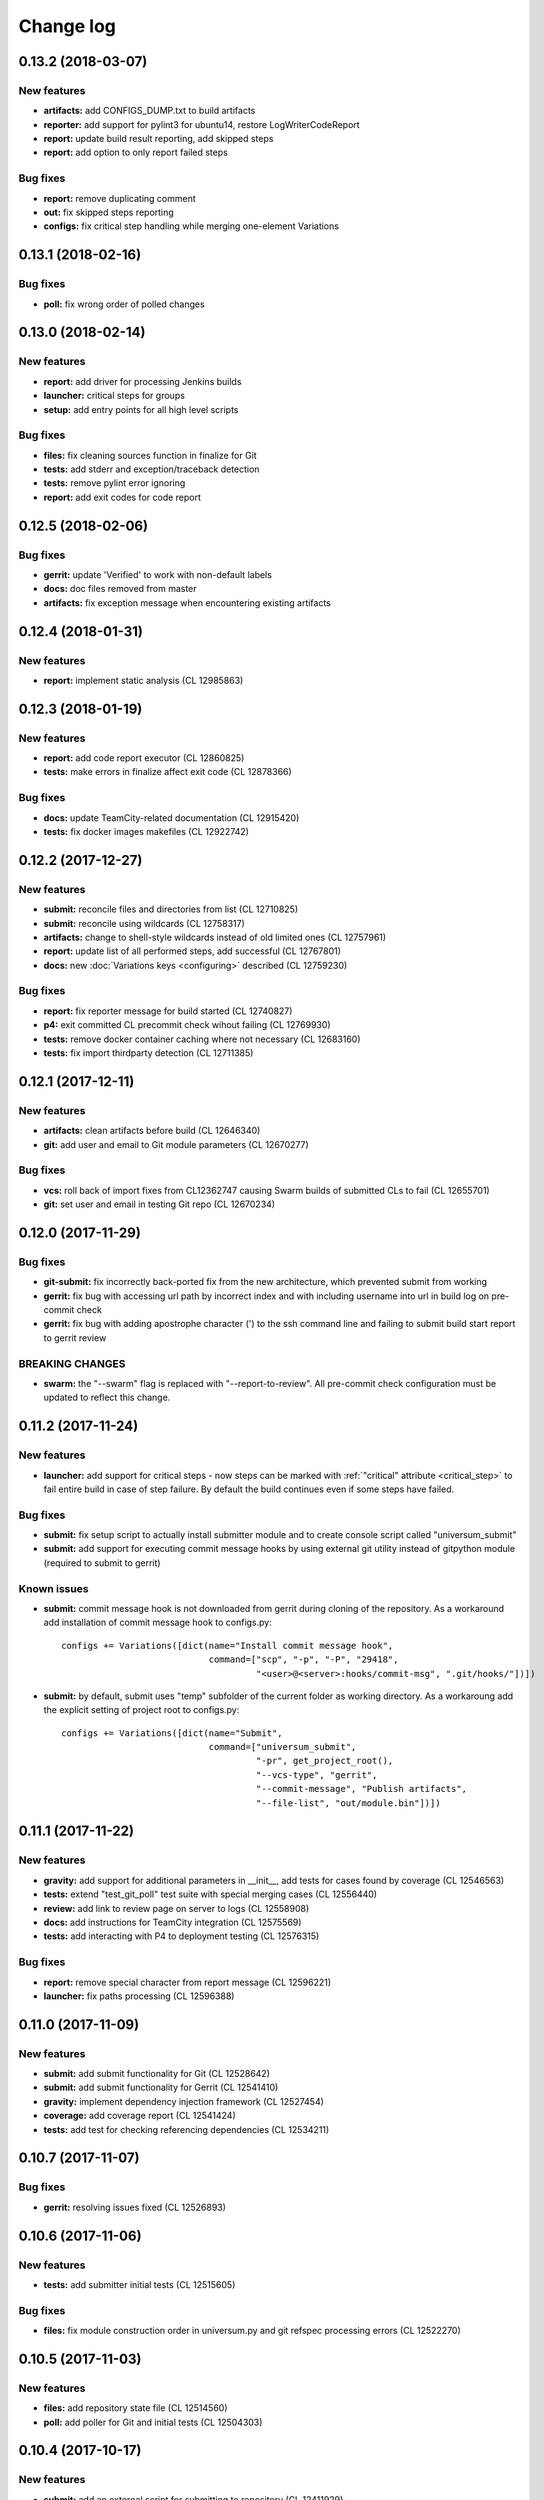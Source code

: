 Change log
==========

0.13.2 (2018-03-07)
-------------------

New features
~~~~~~~~~~~~

* **artifacts:** add CONFIGS_DUMP.txt to build artifacts
* **reporter:** add support for pylint3 for ubuntu14, restore LogWriterCodeReport
* **report:** update build result reporting, add skipped steps
* **report:** add option to only report failed steps

Bug fixes
~~~~~~~~~

* **report:** remove duplicating comment
* **out:** fix skipped steps reporting
* **configs:** fix critical step handling while merging one-element Variations


0.13.1 (2018-02-16)
-------------------

Bug fixes
~~~~~~~~~

* **poll:** fix wrong order of polled changes


0.13.0 (2018-02-14)
-------------------

New features
~~~~~~~~~~~~

* **report:** add driver for processing Jenkins builds
* **launcher:** critical steps for groups
* **setup:** add entry points for all high level scripts

Bug fixes
~~~~~~~~~

* **files:** fix cleaning sources function in finalize for Git
* **tests:** add stderr and exception/traceback detection
* **tests:** remove pylint error ignoring
* **report:** add exit codes for code report


0.12.5 (2018-02-06)
-------------------

Bug fixes
~~~~~~~~~

* **gerrit:** update 'Verified' to work with non-default labels
* **docs:** doc files removed from master
* **artifacts:** fix exception message when encountering existing artifacts


0.12.4 (2018-01-31)
-------------------

New features
~~~~~~~~~~~~

* **report:** implement static analysis (CL 12985863)


0.12.3 (2018-01-19)
-------------------

New features
~~~~~~~~~~~~

* **report:** add code report executor (CL 12860825)
* **tests:** make errors in finalize affect exit code (CL 12878366)

Bug fixes
~~~~~~~~~

* **docs:** update TeamCity-related documentation (CL 12915420)
* **tests:** fix docker images makefiles (CL 12922742)


0.12.2 (2017-12-27)
-------------------

New features
~~~~~~~~~~~~

* **submit:** reconcile files and directories from list (CL 12710825)
* **submit:** reconcile using wildcards (CL 12758317)
* **artifacts:** change to shell-style wildcards instead of old limited ones (CL 12757961)
* **report:** update list of all performed steps, add successful (CL 12767801)
* **docs:** new :doc:`Variations keys <configuring>` described (CL 12759230)

Bug fixes
~~~~~~~~~

* **report:** fix reporter message for build started (CL 12740827)
* **p4:** exit committed CL precommit check wihout failing (CL 12769930)
* **tests:** remove docker container caching where not necessary (CL 12683160)
* **tests:** fix import thirdparty detection (CL 12711385)


0.12.1 (2017-12-11)
-------------------

New features
~~~~~~~~~~~~

* **artifacts:** clean artifacts before build (CL 12646340)
* **git:** add user and email to Git module parameters (CL 12670277)

Bug fixes
~~~~~~~~~

* **vcs:** roll back of import fixes from CL12362747 causing Swarm builds of submitted CLs to fail (CL 12655701)
* **git:** set user and email in testing Git repo (CL 12670234)


0.12.0 (2017-11-29)
-------------------

Bug fixes
~~~~~~~~~

* **git-submit:** fix incorrectly back-ported fix from the new architecture,
  which prevented submit from working
* **gerrit:** fix bug with accessing url path by incorrect index and with including username
  into url in build log on pre-commit check
* **gerrit:** fix bug with adding apostrophe character (') to the ssh command line
  and failing to submit build start report to gerrit review

BREAKING CHANGES
~~~~~~~~~~~~~~~~

* **swarm:** the "--swarm" flag is replaced with "--report-to-review".
  All pre-commit check configuration must be updated to reflect this change.


0.11.2 (2017-11-24)
-------------------

New features
~~~~~~~~~~~~

* **launcher:** add support for critical steps - now steps can be marked with
  :ref:`"critical" attribute <critical_step>` to fail entire build in case of step failure.
  By default the build continues even if some steps have failed.

Bug fixes
~~~~~~~~~

* **submit:** fix setup script to actually install submitter module
  and to create console script called "universum_submit"
* **submit:** add support for executing commit message hooks by using external git utility
  instead of gitpython module (required to submit to gerrit)

Known issues
~~~~~~~~~~~~

* **submit:** commit message hook is not downloaded from gerrit during cloning of the repository.
  As a workaround add installation of commit message hook to configs.py::

    configs += Variations([dict(name="Install commit message hook",
                                command=["scp", "-p", "-P", "29418",
                                         "<user>@<server>:hooks/commit-msg", ".git/hooks/"])])

* **submit:** by default, submit uses "temp" subfolder of the current folder as working directory.
  As a workaroung add the explicit setting of project root to configs.py::

    configs += Variations([dict(name="Submit",
                                command=["universum_submit",
                                         "-pr", get_project_root(),
                                         "--vcs-type", "gerrit",
                                         "--commit-message", "Publish artifacts",
                                         "--file-list", "out/module.bin"])])


0.11.1 (2017-11-22)
-------------------

New features
~~~~~~~~~~~~

* **gravity:** add support for additional parameters in __init__, add tests for cases found by coverage (CL 12546563)
* **tests:** extend "test_git_poll" test suite with special merging cases (CL 12556440)
* **review:** add link to review page on server to logs (CL 12558908)
* **docs:** add instructions for TeamCity integration (CL 12575569)
* **tests:** add interacting with P4 to deployment testing (CL 12576315)

Bug fixes
~~~~~~~~~

* **report:** remove special character from report message (CL 12596221)
* **launcher:** fix paths processing (CL 12596388)


0.11.0 (2017-11-09)
-------------------

New features
~~~~~~~~~~~~

* **submit:** add submit functionality for Git (CL 12528642)
* **submit:** add submit functionality for Gerrit (CL 12541410)
* **gravity:** implement dependency injection framework (CL 12527454)
* **coverage:** add coverage report (CL 12541424)
* **tests:** add test for checking referencing dependencies (CL 12534211)


0.10.7 (2017-11-07)
-------------------

Bug fixes
~~~~~~~~~

* **gerrit:** resolving issues fixed (CL 12526893)


0.10.6 (2017-11-06)
-------------------

New features
~~~~~~~~~~~~

* **tests:** add submitter initial tests (CL 12515605)

Bug fixes
~~~~~~~~~

* **files:** fix module construction order in universum.py and git refspec processing errors (CL 12522270)


0.10.5 (2017-11-03)
-------------------

New features
~~~~~~~~~~~~

* **files:** add repository state file (CL 12514560)
* **poll:** add poller for Git and initial tests (CL 12504303)


0.10.4 (2017-10-17)
-------------------

New features
~~~~~~~~~~~~

* **submit:** add an external script for submitting to repository (CL 12411929)

Bug fixes
~~~~~~~~~

* **p4:** do not reuse existing p4 clients (CL 12403469)


0.10.3 (2017-10-17)
-------------------

Bug fixes
~~~~~~~~~

* **git:** typo fix (CL 12434522)


0.10.2 (2017-10-10)
-------------------

New features
~~~~~~~~~~~~

* **git:** add 'git checkout' functionality (CL 12375234)
* **git:** add 'git cherry-pick' and 'refspec' functionality (CL 12382598)
* **gerrit:** add Gerrit support (CL 12385073)
* **configuration_support:** add quotes and warning if space is detected within parameter in 'command' item (CL 12389569)

Bug fixes
~~~~~~~~~

* **tests:** make unused vcs module import non-obligatory (CL 12362747)


0.10.1 (2017-09-22)
-------------------

New features
~~~~~~~~~~~~

* **git:** add initial Git support; change --no-sync into switch of --vcs-type (CL 12338109)


Bug fixes
~~~~~~~~~

* **p4:** fix 'Librarian checkout' exceptions (CL 12337453)


0.10.0 (2017-09-13)
-------------------

New features
~~~~~~~~~~~~

* **p4:** add --p4-force-clean instead of --p4-no-clean option: P4 client is now not deleted by default (CL 12193452)


Bug fixes
~~~~~~~~~

* **Project 'Universe' renamed into 'Universum' to avoid name duplication** (CL 12192761)
* **reporter:** TeamCity-related parameters are no longer mandatory (CL 12270835)


0.9.1 (2017-08-25)
------------------

New features
~~~~~~~~~~~~

* **launcher:** add support for :ref:`custom environment variables values <filtering>` (CL 12167472)


0.9.0 (2017-08-22)
------------------

New features
~~~~~~~~~~~~

* **Project 'Universe' transformed into a Python module, installable with pip** (CL 12090448)


Bug fixes
~~~~~~~~~

* **documentation:** update documentation on module arguments (CL 12068956)


0.8.1 (2017-08-03)
------------------

New features
~~~~~~~~~~~~

* **configs:** remove unnecessary nesting of configurations (CL 12008410)


Bug fixes
~~~~~~~~~

* **launcher:** append sys.path with config_path to import any subsidiary modules (CL 12001247)
* **report:** fix non-existing report_artifacts processing - ignore non-existing directories (CL 11998180)
* **launcher:** fix empty variable names - ' & name' is now processed correctly (CL 11990844)


0.8.0 (2017-07-26)
------------------

New features
~~~~~~~~~~~~

* **CI Framework renamed into project 'Universe'** (CL 11960797)

* **documentation:** add :doc:`description <args>` of main script command-line parameters (CL 11958432)

Bug fixes
~~~~~~~~~

* **documentation:** fix table content width, remove unnecessary scroll bars (CL 11940638)


0.7.0 (2017-07-21)
------------------

New features
~~~~~~~~~~~~

* **documentation:** add :doc:`system prerequisites page <prerequisites>` to user manual (CL 11871571)
* **documentation:** add documentation for :mod:`_universum.configuration_support` module (CL 11883751)
* **launcher:** add support for more than one environment variable to
  :ref:`filter configurations <filtering>` (CL 11918355)

Bug fixes
~~~~~~~~~

* **launcher:** fix :ref:`configuration filtering <filtering>`: filter artifacts
  as well as configurations (CL 11884517)
* **output:** use TeamCity built-in methods of stderr reporting for correct in-block
  error highlighting (CL 11906945)


0.6.3 (2017-07-13)
------------------

Bug fixes
~~~~~~~~~

* **documentation:** fix product name and version display in documentation (CL 11861929)


0.6.2 (2017-07-11)
------------------

New features
~~~~~~~~~~~~

* **report:** add :ref:`direct links to build artifacts <report_artifacts>` into
  Reporter comments (CL 11840530)


0.6.1 (2017-07-05)
------------------

New features
~~~~~~~~~~~~

* **files:** add :ref:`working directory <get_project_root>` reference to logs (CL 11794980)

Bug fixes
~~~~~~~~~

* **p4:** bring back reverting in 'prepare repository' step and add more logs (CL 11795512)


0.6.0 (2017-07-05)
------------------

New features
~~~~~~~~~~~~

* **launcher:** add :ref:`configuration filtering <filtering>` (CL 11721556)
* **artifacts:** wildcard initial support (CL 11793140)


0.5.0 (2017-06-06)
------------------

New features
~~~~~~~~~~~~

* **tests:** add docker-based testing of p4poll (CL 11547138)

Bug fixes
~~~~~~~~~

* **tests:** split pytest calls to different targets to ensure all target execution (CL 11536269)
* **launcher:** change stderr printing to real-time instead of united report (CL 11546996)

Refactoring
~~~~~~~~~~~

* **reporter:** change of reporting console arguments because of new 'Reporter' module; report format tuning (CL 11535521)


0.4.1 (2017-05-30)
------------------

Bug fixes
~~~~~~~~~

* **artifacts:** fix artifacts reference before creation (CL 11525220)


0.4.0 (2017-05-30)
------------------

New features
~~~~~~~~~~~~

* **artifacts:** artifacts are now collected to a separate directory (CL 11516403)
* **main:** introduce version number (CL 11522987)


0.3.0 (2017-05-25)
------------------

New features
~~~~~~~~~~~~

* **tests:** add pylint check (CL 11429250)
* **tests:** add doctest collecting (CL 11473769)
* **swarm:** less default comments to Swarm, more optional (CL 11485014)

Bug fixes
~~~~~~~~~

* **test:** fix bug with stopping all test types once one type detects failure (CL 11428772)
* **swarm:** fix reporting to Swarm builds that did not execute actual build steps (CL 11451509)
* **launcher:** fix artifact collecting interruption (CL 11482810)
* **launcher:** fix extra dot directory in artifact archives (CL 11484785)


0.2.1 (2017-05-17)
------------------

Bug fixes
~~~~~~~~~

* **swarm:** Swarm double prefixes fixed (CL 11426957)


0.2.0 (2017-05-16)
------------------

New features
~~~~~~~~~~~~

* **p4:** switch to disposable workspaces (CL 11340806)
* **p4:** multiple VCS roots support (CL 11368679)
* **p4:** poll perforce server to trigger build by opening specified URL (CL 11406318)
* **tests:** add test stub (CL 11303440)
* **tests:** switch to py.test (CL 11414047)

Bug fixes
~~~~~~~~~

* **p4:** Perforce arguments processing fixes (CL 11340552)
* **p4:** moved argument lists preparing back to p4; list sorting bug fix (CL 11368997)
* **p4:** add client name changing (CL 11403095)
* **tests:** configs.py fix (CL 11303478)
* **tests:** add missing thirdparty dependency - module 'py' (CL 11414169)

Refactoring
~~~~~~~~~~~

* **p4:** put parsed options into dynamically created hierarchy (CL 11376372)
* **p4:** return P4WORKSPACE as P4CLIENT; SYNC_CHANGELIST fix (CL 11392504)


0.1.1 (2017-04-26)
------------------

Bug fixes
~~~~~~~~~

* **output:** add warning display (CL 11291629)


0.1.0 (2017-04-26)
------------------

New features
~~~~~~~~~~~~

* **documentation:** add change log (CL 11288927)
* **launcher:** add asynchronous step execution (CL 11281279)
* **documentation:** update system configuring manual (CL 11281382)

Bug fixes
~~~~~~~~~

* **launcher:** change default 'command' launch directory back to project root (CL 11270477)
